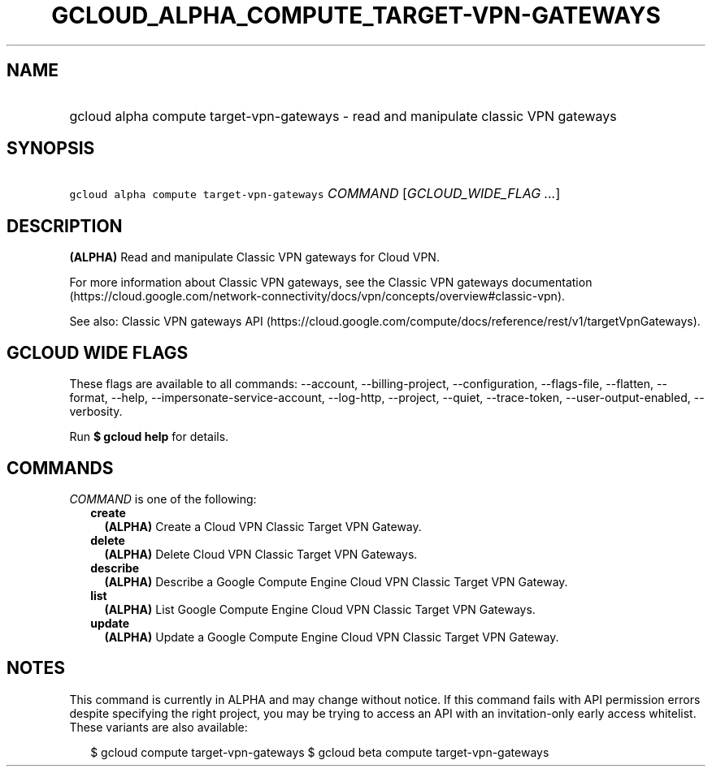 
.TH "GCLOUD_ALPHA_COMPUTE_TARGET\-VPN\-GATEWAYS" 1



.SH "NAME"
.HP
gcloud alpha compute target\-vpn\-gateways \- read and manipulate classic VPN gateways



.SH "SYNOPSIS"
.HP
\f5gcloud alpha compute target\-vpn\-gateways\fR \fICOMMAND\fR [\fIGCLOUD_WIDE_FLAG\ ...\fR]



.SH "DESCRIPTION"

\fB(ALPHA)\fR Read and manipulate Classic VPN gateways for Cloud VPN.

For more information about Classic VPN gateways, see the Classic VPN gateways
documentation
(https://cloud.google.com/network\-connectivity/docs/vpn/concepts/overview#classic\-vpn).

See also: Classic VPN gateways API
(https://cloud.google.com/compute/docs/reference/rest/v1/targetVpnGateways).



.SH "GCLOUD WIDE FLAGS"

These flags are available to all commands: \-\-account, \-\-billing\-project,
\-\-configuration, \-\-flags\-file, \-\-flatten, \-\-format, \-\-help,
\-\-impersonate\-service\-account, \-\-log\-http, \-\-project, \-\-quiet,
\-\-trace\-token, \-\-user\-output\-enabled, \-\-verbosity.

Run \fB$ gcloud help\fR for details.



.SH "COMMANDS"

\f5\fICOMMAND\fR\fR is one of the following:

.RS 2m
.TP 2m
\fBcreate\fR
\fB(ALPHA)\fR Create a Cloud VPN Classic Target VPN Gateway.

.TP 2m
\fBdelete\fR
\fB(ALPHA)\fR Delete Cloud VPN Classic Target VPN Gateways.

.TP 2m
\fBdescribe\fR
\fB(ALPHA)\fR Describe a Google Compute Engine Cloud VPN Classic Target VPN
Gateway.

.TP 2m
\fBlist\fR
\fB(ALPHA)\fR List Google Compute Engine Cloud VPN Classic Target VPN Gateways.

.TP 2m
\fBupdate\fR
\fB(ALPHA)\fR Update a Google Compute Engine Cloud VPN Classic Target VPN
Gateway.


.RE
.sp

.SH "NOTES"

This command is currently in ALPHA and may change without notice. If this
command fails with API permission errors despite specifying the right project,
you may be trying to access an API with an invitation\-only early access
whitelist. These variants are also available:

.RS 2m
$ gcloud compute target\-vpn\-gateways
$ gcloud beta compute target\-vpn\-gateways
.RE


